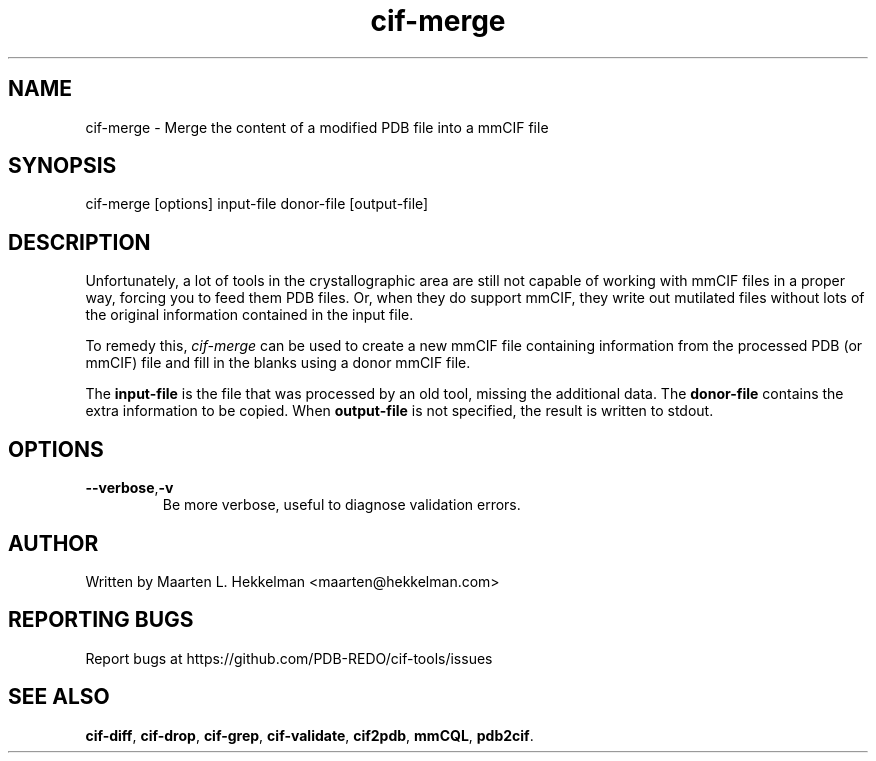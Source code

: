 .TH cif-merge 1 "2020-11-23" "version 1.0.1" "User Commands"
.if n .ad l
.nh
.SH NAME
cif\-merge \- Merge the content of a modified PDB file into a mmCIF file
.SH SYNOPSIS
cif\-merge [options] input-file donor-file [output-file]
.SH DESCRIPTION
Unfortunately, a lot of tools in the crystallographic area are still not capable
of working with mmCIF files in a proper way, forcing you to feed them
PDB files. Or, when they do support mmCIF, they write out mutilated files without
lots of the original information contained in the input file.
.sp
To remedy this, \fIcif\-merge\fR can be used to create a new mmCIF file containing
information from the processed PDB (or mmCIF) file and fill in the blanks using a
donor mmCIF file.
.sp
The \fBinput-file\fR is the file that was processed by an old tool, missing the additional data.
The \fBdonor-file\fR contains the extra information to be copied.
When \fBoutput-file\fR is not specified, the result is written to stdout.
.SH OPTIONS
.TP
\fB--verbose\fR,\fB-v\fR
Be more verbose, useful to diagnose validation errors.
.SH AUTHOR
Written by Maarten L. Hekkelman <maarten@hekkelman.com>
.SH "REPORTING BUGS"
Report bugs at https://github.com/PDB-REDO/cif-tools/issues
.SH "SEE ALSO"
\fBcif-diff\fR, \fBcif-drop\fR, \fBcif-grep\fR, \fBcif-validate\fR, 
\fBcif2pdb\fR, \fBmmCQL\fR, \fBpdb2cif\fR.
